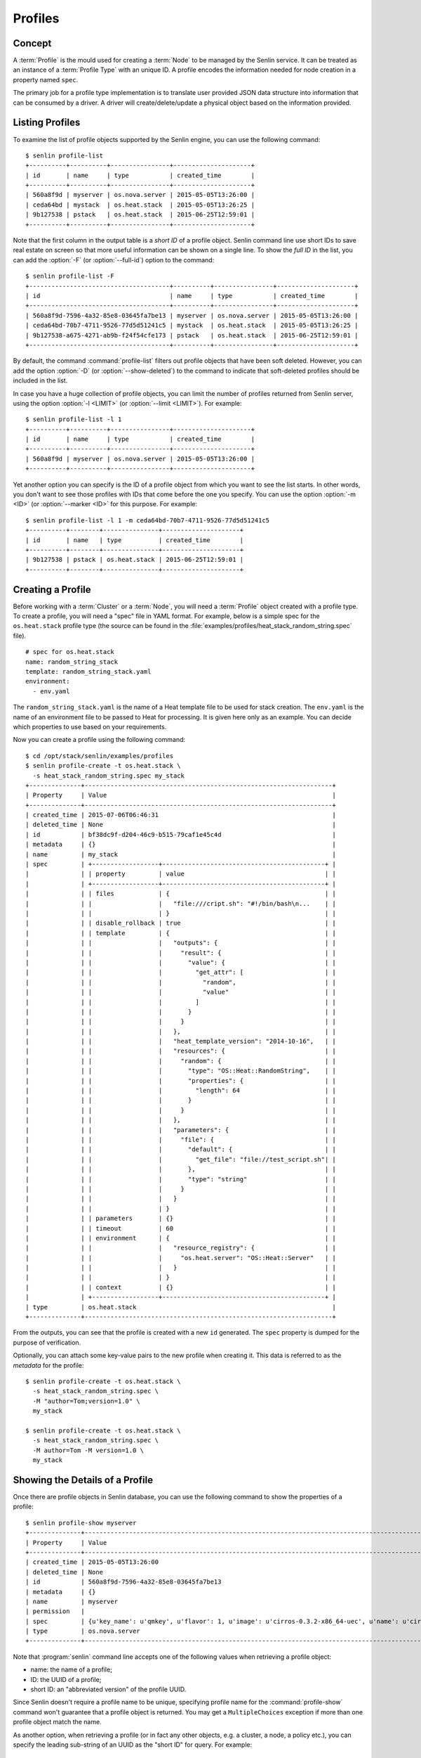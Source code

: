 ..
  Licensed under the Apache License, Version 2.0 (the "License"); you may
  not use this file except in compliance with the License. You may obtain
  a copy of the License at

          http://www.apache.org/licenses/LICENSE-2.0

  Unless required by applicable law or agreed to in writing, software
  distributed under the License is distributed on an "AS IS" BASIS, WITHOUT
  WARRANTIES OR CONDITIONS OF ANY KIND, either express or implied. See the
  License for the specific language governing permissions and limitations
  under the License.


.. _guide-profiles:

Profiles
========

Concept
-------

A :term:`Profile` is the mould used for creating a :term:`Node` to be managed
by the Senlin service. It can be treated as an instance of a
:term:`Profile Type` with an unique ID. A profile encodes the information
needed for node creation in a property named ``spec``.

The primary job for a profile type implementation is to translate user provided
JSON data structure into information that can be consumed by a driver. A
driver will create/delete/update a physical object based on the information
provided.


Listing Profiles
----------------

To examine the list of profile objects supported by the Senlin engine, you can
use the following command::

  $ senlin profile-list
  +----------+----------+----------------+---------------------+
  | id       | name     | type           | created_time        |
  +----------+----------+----------------+---------------------+
  | 560a8f9d | myserver | os.nova.server | 2015-05-05T13:26:00 |
  | ceda64bd | mystack  | os.heat.stack  | 2015-05-05T13:26:25 |
  | 9b127538 | pstack   | os.heat.stack  | 2015-06-25T12:59:01 |
  +----------+----------+----------------+---------------------+

Note that the first column in the output table is a *short ID* of a profile
object. Senlin command line use short IDs to save real estate on screen so
that more useful information can be shown on a single line. To show the *full
ID* in the list, you can add the :option:`-F` (or :option:`--full-id`) option
to the command::

  $ senlin profile-list -F
  +--------------------------------------+----------+----------------+---------------------+
  | id                                   | name     | type           | created_time        |
  +--------------------------------------+----------+----------------+---------------------+
  | 560a8f9d-7596-4a32-85e8-03645fa7be13 | myserver | os.nova.server | 2015-05-05T13:26:00 |
  | ceda64bd-70b7-4711-9526-77d5d51241c5 | mystack  | os.heat.stack  | 2015-05-05T13:26:25 |
  | 9b127538-a675-4271-ab9b-f24f54cfe173 | pstack   | os.heat.stack  | 2015-06-25T12:59:01 |
  +--------------------------------------+----------+----------------+---------------------+

By default, the command :command:`profile-list` filters out profile objects
that have been soft deleted. However, you can add the option :option:`-D`
(or :option:`--show-deleted`) to the command to indicate that soft-deleted
profiles should be included in the list.

In case you have a huge collection of profile objects, you can limit the
number of profiles returned from Senlin server, using the option :option:`-l
<LIMIT>` (or :option:`--limit <LIMIT>`). For example::

  $ senlin profile-list -l 1
  +----------+----------+----------------+---------------------+
  | id       | name     | type           | created_time        |
  +----------+----------+----------------+---------------------+
  | 560a8f9d | myserver | os.nova.server | 2015-05-05T13:26:00 |
  +----------+----------+----------------+---------------------+

Yet another option you can specify is the ID of a profile object from which
you want to see the list starts. In other words, you don't want to see those
profiles with IDs that come before the one you specify. You can use the option
:option:`-m <ID>` (or :option:`--marker <ID>` for this purpose. For example::

  $ senlin profile-list -l 1 -m ceda64bd-70b7-4711-9526-77d5d51241c5
  +----------+--------+---------------+---------------------+
  | id       | name   | type          | created_time        |
  +----------+--------+---------------+---------------------+
  | 9b127538 | pstack | os.heat.stack | 2015-06-25T12:59:01 |
  +----------+--------+---------------+---------------------+


Creating a Profile
------------------

Before working with a :term:`Cluster` or a :term:`Node`, you will need a
:term:`Profile` object created with a profile type. To create a profile, you
will need a "spec" file in YAML format. For example, below is a simple spec
for the ``os.heat.stack`` profile type (the source can be found in the
:file:`examples/profiles/heat_stack_random_string.spec` file).

::

  # spec for os.heat.stack
  name: random_string_stack
  template: random_string_stack.yaml
  environment:
    - env.yaml

The ``random_string_stack.yaml`` is the name of a Heat template file to be used
for stack creation. The ``env.yaml`` is the name of an environment file to be
passed to Heat for processing. It is given here only as an example. You can
decide which properties to use based on your requirements.

Now you can create a profile using the following command::

  $ cd /opt/stack/senlin/examples/profiles
  $ senlin profile-create -t os.heat.stack \
    -s heat_stack_random_string.spec my_stack
  +--------------+-------------------------------------------------------------------+
  | Property     | Value                                                             |
  +--------------+-------------------------------------------------------------------+
  | created_time | 2015-07-06T06:46:31                                               |
  | deleted_time | None                                                              |
  | id           | bf38dc9f-d204-46c9-b515-79caf1e45c4d                              |
  | metadata     | {}                                                                |
  | name         | my_stack                                                          |
  | spec         | +------------------+--------------------------------------------+ |
  |              | | property         | value                                      | |
  |              | +------------------+--------------------------------------------+ |
  |              | | files            | {                                          | |
  |              | |                  |   "file:///cript.sh": "#!/bin/bash\n...    | |
  |              | |                  | }                                          | |
  |              | | disable_rollback | true                                       | |
  |              | | template         | {                                          | |
  |              | |                  |   "outputs": {                             | |
  |              | |                  |     "result": {                            | |
  |              | |                  |       "value": {                           | |
  |              | |                  |         "get_attr": [                      | |
  |              | |                  |           "random",                        | |
  |              | |                  |           "value"                          | |
  |              | |                  |         ]                                  | |
  |              | |                  |       }                                    | |
  |              | |                  |     }                                      | |
  |              | |                  |   },                                       | |
  |              | |                  |   "heat_template_version": "2014-10-16",   | |
  |              | |                  |   "resources": {                           | |
  |              | |                  |     "random": {                            | |
  |              | |                  |       "type": "OS::Heat::RandomString",    | |
  |              | |                  |       "properties": {                      | |
  |              | |                  |         "length": 64                       | |
  |              | |                  |       }                                    | |
  |              | |                  |     }                                      | |
  |              | |                  |   },                                       | |
  |              | |                  |   "parameters": {                          | |
  |              | |                  |     "file": {                              | |
  |              | |                  |       "default": {                         | |
  |              | |                  |         "get_file": "file://test_script.sh"| |
  |              | |                  |       },                                   | |
  |              | |                  |       "type": "string"                     | |
  |              | |                  |     }                                      | |
  |              | |                  |   }                                        | |
  |              | |                  | }                                          | |
  |              | | parameters       | {}                                         | |
  |              | | timeout          | 60                                         | |
  |              | | environment      | {                                          | |
  |              | |                  |   "resource_registry": {                   | |
  |              | |                  |     "os.heat.server": "OS::Heat::Server"   | |
  |              | |                  |   }                                        | |
  |              | |                  | }                                          | |
  |              | | context          | {}                                         | |
  |              | +------------------+--------------------------------------------+ |
  | type         | os.heat.stack                                                     |
  +--------------+-------------------------------------------------------------------+

From the outputs, you can see that the profile is created with a new ``id``
generated. The ``spec`` property is dumped for the purpose of verification.

Optionally, you can attach some key-value pairs to the new profile when
creating it. This data is referred to as the *metadata* for the profile::

  $ senlin profile-create -t os.heat.stack \
    -s heat_stack_random_string.spec \
    -M "author=Tom;version=1.0" \
    my_stack

  $ senlin profile-create -t os.heat.stack \
    -s heat_stack_random_string.spec \
    -M author=Tom -M version=1.0 \
    my_stack


Showing the Details of a Profile
--------------------------------

Once there are profile objects in Senlin database, you can use the following
command to show the properties of a profile::

  $ senlin profile-show myserver
  +--------------+--------------------------------------------------------------------------------------------------------+
  | Property     | Value                                                                                                  |
  +--------------+--------------------------------------------------------------------------------------------------------+
  | created_time | 2015-05-05T13:26:00                                                                                    |
  | deleted_time | None                                                                                                   |
  | id           | 560a8f9d-7596-4a32-85e8-03645fa7be13                                                                   |
  | metadata     | {}                                                                                                     |
  | name         | myserver                                                                                               |
  | permission   |                                                                                                        |
  | spec         | {u'key_name': u'qmkey', u'flavor': 1, u'image': u'cirros-0.3.2-x86_64-uec', u'name': u'cirros_server'} |
  | type         | os.nova.server                                                                                         |
  +--------------+--------------------------------------------------------------------------------------------------------+

Note that :program:`senlin` command line accepts one of the following values
when retrieving a profile object:

- name: the name of a profile;
- ID: the UUID of a profile;
- short ID: an "abbreviated version" of the profile UUID.

Since Senlin doesn't require a profile name to be unique, specifying profile
name for the :command:`profile-show` command won't guarantee that a profile
object is returned. You may get a ``MultipleChoices`` exception if more than
one profile object match the name.

As another option, when retrieving a profile (or in fact any other objects,
e.g. a cluster, a node, a policy etc.), you can specify the leading sub-string
of an UUID as the "short ID" for query. For example::

  $ senlin profile-show 560a8f9d
  +----------+----------+----------------+---------------------+
  | id       | name     | type           | created_time        |
  +----------+----------+----------------+---------------------+
  | 560a8f9d | myserver | os.nova.server | 2015-05-05T13:26:00 |
  +----------+----------+----------------+---------------------+
  $ senlin profile-show 560a
  +----------+----------+----------------+---------------------+
  | id       | name     | type           | created_time        |
  +----------+----------+----------------+---------------------+
  | 560a8f9d | myserver | os.nova.server | 2015-05-05T13:26:00 |
  +----------+----------+----------------+---------------------+

As with query by name, a "short ID" won't guarantee that a profile object is
returned even if it does exist. When there are more than one object matching
the short ID, you will get a ``MultipleChoices`` exception.


Updating a Profile
------------------

In general, a profile object should not be updated after creation. This is a
restriction to keep cluster and node status consistent at any time. However,
considering that there are cases where a user may want to change some
properties of a profile, :program:`senlin` command line does support the
:command:`profile-update` command. For example, the following command changes
the name of a profile to ``new_server``::

  $ senlin profile-update -n new_server -t os.nova.server myserver

The following command creates or updates the metadata associated with the given
profile::

  $ senlin profile-update -M version=2.2 -t os.nova.server myserver

**NOTE**: The option :option:`-t <profile_type>` will be removed in future.

Changing the "spec" of a profile is not allowed, but you still can specify a
new spec file for use in the :command:`profile-update` command::

  $ senlin profile-update -s new_specfile.spec -t os.nova.server myserver

The result of this update command is that a new profile will be created. The
new profile will have the same profile name, but a different ``spec`` property
and a new ``id``.

**NOTE**: This behavior is subject to change in future.


Deleting a Profile
------------------

When there are no clusters or nodes referencing a profile object, you can
delete it from the Senlin database using the following command::

  $ senlin profile-delete myserver

Note that in this command you can use the name, the ID or the "short ID" to
specify the profile object you want to delete. If the specified criteria
cannot match any profiles, you will get a ``ProfileNotFound`` exception.
If more than one profile matches the criteria, you will get a
``MultipleChoices`` exception. For example::

  $ senlin profile-delete my
  ERROR(404): The profile (my) could not be found.
  Failed to delete any of the specified profile(s).


See Also
--------

The following is a list of the links to documents related to profile's
creation and usage:

- :doc:`Working with Profile Types <profile_types>`
- :doc:`Creating and Managing Clusters <clusters>`
- :doc:`Creating and Managing Nodes <nodes>`
- :doc:`Managing Cluster Membership <membership>`
- :doc:`Examinging Actions <actions>`
- :doc:`Browing Events <events>`
